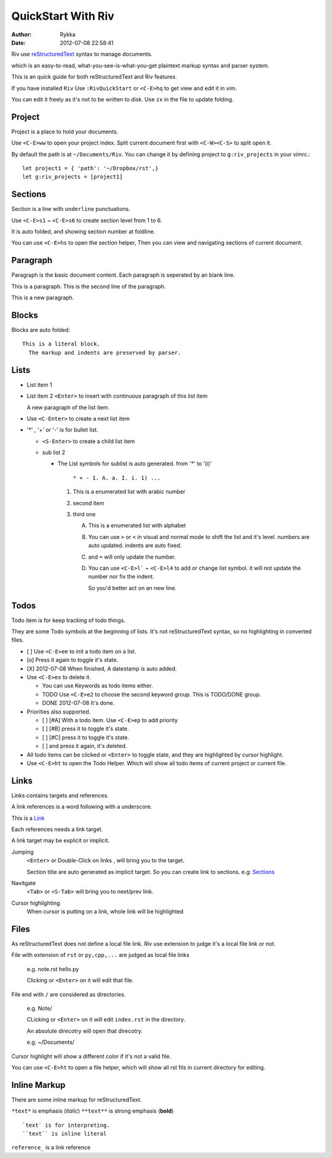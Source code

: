 ====================
QuickStart With Riv
====================

:Author: Rykka
:Date: 2012-07-08 22:58:41

Riv use reStructuredText__ syntax to manage documents.

which is an easy-to-read, 
what-you-see-is-what-you-get plaintext markup syntax and parser system.

__ http://docutils.sourceforge.net/rst.html

This is an quick guide for both reStructuredText and Riv features.

If you have installed ``Riv``
Use ``:RivQuickStart`` or ``<C-E>hq`` to get view and edit it in vim.

You can edit it freely as it's not to be written to disk.
Use ``zx`` in the file to update folding.

Project
-------

Project is a place to hold your documents.

Use ``<C-E>ww`` to open your project index. 
Split current document first with ``<C-W><C-S>`` to split open it.

By default the path is at ``~/Documents/Riv``.
You can change it by defining project to ``g:riv_projects`` in your vimrc.::

    let project1 = { 'path': '~/Dropbox/rst',}
    let g:riv_projects = [project1]

Sections
--------

Section is a line with ``underline`` punctuations.

Use ``<C-E>s1`` ~ ``<C-E>s6`` to create section level from 1 to 6.

It is auto folded, and showing section number at foldline.

You can use ``<C-E>hs`` to open the section helper, 
Then you can view and navigating sections of current document.

Paragraph
---------

Paragraph is the basic document content.
Each paragraph is seperated by an blank line.

This is a paragraph.
This is the second line of the paragraph.

This is a new paragraph.

Blocks
------

Blocks are auto folded::

    This is a literal block.
      The markup and indents are preserved by parser.
 
.. This is a comment
   The second line of the comment


Lists
-----

* List item 1
* List item 2
  ``<Enter>`` to insert with continuous paragraph of this list item

  A new paragraph of the list item.

* Use ``<C-Enter>`` to create a next list item
* '*' , '+' or '-' is for bullet list.

  + ``<S-Enter>`` to create a child list item
  + sub list 2 

    - The List symbols for sublist is auto generated.  
      from '*' to '(i)'

        ``* + - 1. A. a. I. i. 1) ...``

      1. This is a enumerated list with arabic number
      2. second item
      3. third one

         A. This is a enumerated list with alphabet
         B. You can use ``>`` or ``<`` in visual and normal mode 
            to shift the list and it's level.
            numbers are auto updated.
            indents are auto fixed.
         C. and ``=`` will only update the number.
         D. You can use ``<C-E>l``` ~ ``<C-E>l4`` to add or change list symbol.
            it will not update the number nor fix the indent. 

            So you'd better act on an new line.


Todos
-----

Todo item is for keep tracking of todo things.

They are some Todo symbols at the beginning of lists.
It's not reStructuredText syntax, so no highlighting in converted files.


* [ ] Use ``<C-E>ee`` to init a todo item on a list.
* [o] Press it again to toggle it's state.
* [X] 2012-07-08 When finished, A datestamp is auto added.
* Use ``<C-E>ex`` to delete it.

  + You can use Keywords as todo items either.
  + TODO Use ``<C-E>e2`` to choose the second keyword group.
    This is TODO/DONE group.
  + DONE 2012-07-08 It's done. 

* Priorities also supported. 

  + [ ] [#A] With a todo item. Use ``<C-E>ep`` to add priority
  + [ ] [#B] press it to toggle it's state.
  + [ ] [#C] press it to toggle it's state.
  + [ ] and press it again, it's deleted.

* All todo items can be clicked or ``<Enter>`` to toggle state, 
  and they are highlighted by cursor highlight.
* Use ``<C-E>ht`` to open the Todo Helper. 
  Which will show all todo items of current project or current file.

Links
-----

Links contains targets and references.

A link references is a word following with a underscore.

This is a Link_

Each references needs a link target.

A link target may be explicit or implicit.

.. _Link: This is a explicit target

Jumping
    ``<Enter>`` or Double-Click on links , will bring you to the target.

    Section title are auto generated as implicit target. 
    So you can create link to sections. e.g:  Sections_

Navitgate
    ``<Tab>`` or ``<S-Tab>`` will bring you to next/prev link.

Cursor highlighting
    When cursor is putting on a link, whole link will be highlighted

Files
-----

As reStructuredText does not define a local file link. 
Riv use extension to judge it's a local file link or not.

File with extension of ``rst`` or ``py,cpp,...`` are judged as local file links

    e.g. note.rst  hello.py

    Clicking or ``<Enter>`` on it will edit that file.

File end with ``/`` are considered as directories. 

    e.g. Note/    

    CLicking or ``<Enter>`` on it will edit ``index.rst`` in the directory.

    An absolute direcotry will open that direcotry. 

    e.g. ~/Documents/


Cursor highlight will show a different color if it's not a valid file.

You can use ``<C-E>ht`` to open a file helper, 
which will show all rst fils in current directory for editing.

Inline Markup
-------------

There are some inline markup for reStructuredText. 

``*text*`` is emphasis (*italic*)
``**text**`` is strong emphasis (**bold**)

::

    `text` is for interpreting. 
    ``text`` is inline literal

``reference_`` is a link reference 



